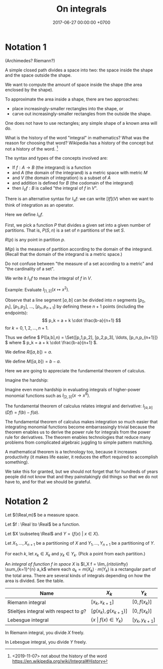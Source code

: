 #+TITLE: On integrals
#+DATE: 2017-06-27 00:00:00 +0700
* Notation 1
(Archimedes? Riemann?)

A simple closed path divides a space into two: the space inside the shape and the space outside the shape.

We want to compute the amount of space inside the shape (the area enclosed by the shape).

To approximate the area inside a shape, there are two approaches:
- place increasingly-smaller rectangles into the shape, or
- carve out increasingly-smaller rectangles from the outside the shape.

One does not have to use rectangles; any simple shape of a known area will do.

What is the history of the word "integral" in mathematics?
What was the reason for choosing that word?
Wikipedia has a history of the concept but not a history of the word.
 [fn::<2019-11-07> not about the history of the word https://en.wikipedia.org/wiki/Integral#History]

The syntax and types of the concepts involved are:
- If \( f : A \to B \) (the integrand) is a function
- and \( A \) (the domain of the integrand) is a metric space with metric \( M \)
- and \( V \) (the domain of integration) is a subset of \( A \)
- and addition is defined for \( B \) (the codomain of the integrand)
- then \( I_V f : B \) is called "the integral of \(f\) in \(V\)".

There is an alternative syntax for \( I_V f \):
we can write \( [I f](V) \) when we want to think of integration as an operator.

Here we define \( I_V f \).

First, we pick a function \(P\) that divides a given set into a given number of partitions.
That is, \( P(S,n) \) is a set of \(n\) partitions of the set \(S\).

\begin{align*}
I_V f &= \lim_{n \to \infty} \sum_{p \in P(V,n)} f(R(p)) \cdot M(p)
\end{align*}

\( R(p) \) is any point in partition \( p \).

\( M(p) \) is the measure of partition according to the domain of the integrand.
(Recall that the domain of the integrand is a metric space.)

Do not confuse between "the measure of a set according to a metric" and "the cardinality of a set".

We write it \( I_V f \) to mean the integral of \( f \) in \( V \).

Example: Evaluate \( I_{[1,2]} (x \mapsto x^2) \).

Observe that a line segment \( [a,b] \) can be divided into \( n \) segments
\( [p_0,p_1], ~ [p_1,p_2], ~ \ldots, ~ [p_n,p_{n+1}] \)
by defining these \( n + 1 \) points (including the endpoints):
\[
p_k = a + k \cdot \frac{b-a}{n+1}
\]
for \( k = 0, 1, 2, \ldots, {n+1} \).

Thus we define \( P([a,b],n) = \Set{[p_1,p_2], [p_2,p_3], \ldots, [p_n,p_{n+1}]} \)
where \( p_k = a + k \cdot \frac{b-a}{n+1} \).

We define \( R([a,b]) = a \).

We define \( M([a,b]) = b-a \).

Here we are going to appreciate the fundamental theorem of calculus.

Imagine the hardship:

\begin{align*}
I_{[1,2]} (x \mapsto x^2) &= \lim_{n \to \infty} \sum_{p \in P([1,2],n)} (x \mapsto x^2)(R(p)) \cdot M(p)
\\ &= \ldots
\end{align*}

Imagine even more hardship in evaluating integrals of higher-power monomial functions such as \( I_{[2,3]} (x \to x^9) \).

The fundamental theorem of calculus relates integral and derivative:
\( I_{[a,b]}(Df) = f(b) - f(a) \).

The fundamental theorem of calculus makes integration so much easier that integrating monomial functions
become embarrassingly trivial because the theorem enables us to derive the power rule for integrals from the power rule for derivatives.
The theorem enables technologies that reduce many problems from complicated algebraic juggling to simple pattern matching.

A mathematical theorem is a technology too, because it increases productivity
(it makes life easier, it reduces the effort required to accomplish something).

We take this for granted, but we should not forget that for hundreds of years
people did not know that and they painstakingly did things so that we do not have to,
and for that we should be grateful.
* Notation 2
Let $(\Real,m)$ be a measure space.

Let $f : \Real \to \Real$ be a function.

Let $X \subseteq \Real$ and $Y = \{ f(x) ~\vert~ x \in X\}$.

Let $X_1,\ldots,X_{n+1}$ be a partitioning of $X$ and $Y_1,\ldots,Y_{n+1}$ be a partitioning of $Y$.

For each $k$, let $x_k \in X_k$ and $y_k \in Y_k$.
(Pick a point from each partition.)

An /integral of function \( f \) in space \( X \)/
is $I_X f = \lim_{n\to\infty} \sum_{k=1}^{n} a_k$
where each $a_k = m(X_k) \cdot m(Y_k)$ is a rectangular part of the total area.
There are several kinds of integrals depending on how the area is divided.
See the table.

| Name                                    | $X_k$                              | $Y_k$           |
|-----------------------------------------+------------------------------------+-----------------|
| Riemann integral                        | $[x_k,x_{k+1}]$                    | $[0,f(x_k)]$    |
| Stieltjes integral with respect to $g$? | $[g(x_k),g(x_{k+1})]$              | $[0,f(x_k)]$    |
| Lebesgue integral                       | \( \{x ~\vert~ f(x) \in Y_k\} \)   | $[y_k,y_{k+1}]$ |

In Riemann integral, you divide $X$ freely.

In Lebesgue integral, you divide $Y$ freely.
